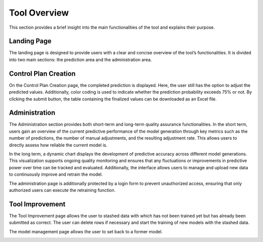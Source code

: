 Tool Overview
=============

This section provides a brief insight into the main functionalities of the tool and explains their purpose.

Landing Page
------------
The landing page is designed to provide users with a clear and concise overview of the tool’s functionalities. It is divided into two main sections: the prediction area and the administration area.

.. image:: _static/landingpage.png
   :alt: Screenshot Landing Page
   :width: 600px
   :align: center

Control Plan Creation
---------------------
On the Control Plan Creation page, the completed prediction is displayed. Here, the user still has the option to adjust the predicted values. Additionally, color coding is used to indicate whether the prediction probability exceeds 75% or not. By clicking the submit button, the table containing the finalized values can be downloaded as an Excel file.

.. image:: _static/Controlplancreation.png
   :alt: Screenshot controlplan Page
   :width: 600px
   :align: center

.. image:: _static/controlplandownload.png
   :alt: Screenshot controlplan Page
   :width: 600px
   :align: center

Administration
--------------
The Administration section provides both short-term and long-term quality assurance functionalities. In the short term, users gain an overview of the current predictive performance of the model generation through key metrics such as the number of predictions, the number of manual adjustments, and the resulting adjustment rate. This allows users to directly assess how reliable the current model is.

In the long term, a dynamic chart displays the development of predictive accuracy across different model generations. This visualization supports ongoing quality monitoring and ensures that any fluctuations or improvements in predictive power over time can be tracked and evaluated. Additionally, the interface allows users to manage and upload new data to continuously improve and retrain the model.

The administration page is additionally protected by a login form to prevent unauthorized access, ensuring that only authorized users can execute the retraining function.

.. image:: _static/administration.png
   :alt: Screenshot Administration Page
   :width: 600px
   :align: center

Tool Improvement
----------------
The Tool Improvement page allows the user to stashed data with which has not been trained yet but has already been submitted as correct. The user can delete rows if necessary and start the training of new models with the stashed data. 

.. image:: _static/managementandintegrationofnewdata.png
   :alt: Screenshot Landing Page
   :width: 600px
   :align: center

.. image:: _static/trainnewmodels.png
   :alt: Screenshot Landing Page
   :width: 600px
   :align: center

The model management page allows the user to set back to a former model.

.. image:: _static/managementofexistingmodels.png
   :alt: Screenshot Landing Page
   :width: 600px
   :align: center